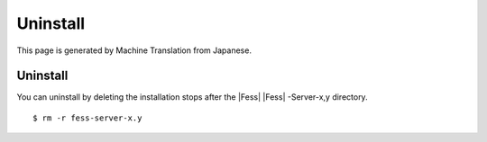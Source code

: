 =========
Uninstall
=========

This page is generated by Machine Translation from Japanese.

Uninstall
=========

You can uninstall by deleting the installation stops after the |Fess| 
|Fess| -Server-x,y directory.

::

    $ rm -r fess-server-x.y
